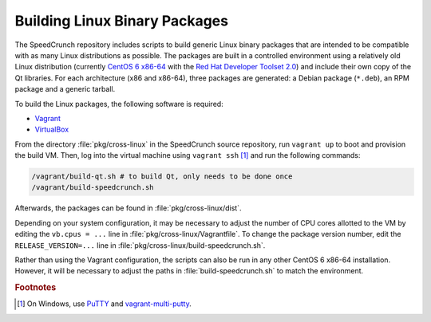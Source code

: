 Building Linux Binary Packages
==============================

The SpeedCrunch repository includes scripts to build generic Linux binary packages that are
intended to be compatible with as many Linux distributions as possible. The packages are
built in a controlled environment using a relatively old Linux distribution
(currently `CentOS 6 x86-64 <centos_>`_ with the `Red Hat Developer Toolset 2.0 <devtoolset_>`_)
and include their own copy of the Qt libraries.
For each architecture (x86 and x86-64), three packages are generated: a Debian package (``*.deb``),
an RPM package and a generic tarball.

.. _centos: http://centos.org
.. _devtoolset: https://access.redhat.com/documentation/en-US/Red_Hat_Developer_Toolset/2/html/2.0_Release_Notes/index.html

To build the Linux packages, the following software is required:

* `Vagrant <vagrant_>`_
* `VirtualBox <vbox_>`_

.. _vagrant: http://vagrantup.com
.. _vbox: http://virtualbox.org

From the directory :file:`pkg/cross-linux` in the SpeedCrunch source repository,
run ``vagrant up`` to boot and provision the build VM. Then, log into the virtual
machine using ``vagrant ssh`` [#f1]_ and run the following commands:

.. code-block:: shell

    /vagrant/build-qt.sh # to build Qt, only needs to be done once
    /vagrant/build-speedcrunch.sh

Afterwards, the packages can be found in :file:`pkg/cross-linux/dist`.

Depending on your system configuration, it may be necessary to adjust the number of CPU cores
allotted to the VM by editing the ``vb.cpus = ...`` line in :file:`pkg/cross-linux/Vagrantfile`.
To change the package version number, edit the ``RELEASE_VERSION=...`` line in :file:`pkg/cross-linux/build-speedcrunch.sh`.

Rather than using the Vagrant configuration, the scripts can also be run in any other
CentOS 6 x86-64 installation. However, it will be necessary to adjust the paths in
:file:`build-speedcrunch.sh` to match the environment.


.. seealso::

   * `GCC ABI Policy and Guidelines <gccabi_>`_
   * `glibc API/ABI Compatbility Tracker <glibccompat_>`_

.. _gccabi: https://gcc.gnu.org/onlinedocs/libstdc++/manual/abi.html
.. _glibccompat: http://abi-laboratory.pro/tracker/timeline/glibc/


.. rubric:: Footnotes

.. [#f1] On Windows, use `PuTTY <putty_>`_ and `vagrant-multi-putty <vagrantmultiputty_>`_.

.. _putty: http://www.chiark.greenend.org.uk/~sgtatham/putty/
.. _vagrantmultiputty: https://github.com/nickryand/vagrant-multi-putty
